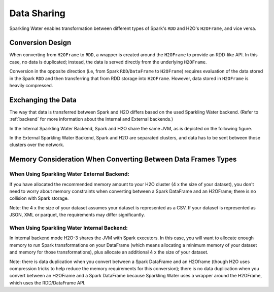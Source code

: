 Data Sharing
------------

Sparkling Water enables transformation between different types of Spark's ``RDD`` and H2O's ``H2OFrame``, and vice versa.

Conversion Design
~~~~~~~~~~~~~~~~~

When converting from ``H2OFrame`` to ``RDD``, a wrapper is created around the ``H2OFrame`` to provide an RDD-like API. In this case, no data is duplicated; instead, the data is served directly from the underlying ``H2OFrame``.

Conversion in the opposite direction (i.e, from Spark ``RDD``/``DataFrame`` to ``H2OFrame``) requires evaluation of the data stored in the Spark ``RDD`` and then transferring that from RDD storage into ``H2OFrame``. However, data stored in ``H2OFrame`` is heavily compressed.

Exchanging the Data
~~~~~~~~~~~~~~~~~~~

The way that data is transferred between Spark and H2O differs based on the used Sparkling Water backend. (Refer to :ref:`backend` for more information about the Internal and External backends.)

In the Internal Sparkling Water Backend, Spark and H2O share the same JVM, as is depicted on the following figure. 

|Data Sharing|

In the External Sparkling Water Backend, Spark and H2O are separated clusters, and data has to be sent between those clusters over the network.

.. |Data Sharing| image:: ../images/internal_backend_data_sharing.png

Memory Consideration When Converting Between Data Frames Types
~~~~~~~~~~~~~~~~~~~~~~~~~~~~~~~~~~~~~~~~~~~~~~~~~~~~~~~~~~~~~~

When Using Sparkling Water External Backend:
^^^^^^^^^^^^^^^^^^^^^^^^^^^^^^^^^^^^^^^^^^^^

If you have allocated the recommended memory amount to your H2O cluster (4 x the size of your dataset),
you don't need to worry about memory constraints when converting between a Spark DataFrame
and an H2OFrame; there is no collision with Spark storage.

Note: the 4 x the size of your dataset assumes your dataset is represented as a CSV.
If your dataset is represented as JSON, XML or parquet, the requirements may differ significantly.

When Using Sparkling Water Internal Backend:
^^^^^^^^^^^^^^^^^^^^^^^^^^^^^^^^^^^^^^^^^^^^

In internal backend mode H2O-3 shares the JVM with Spark executors. In this case, you will want to
allocate enough memory to run Spark transformations on your DataFrame (which means allocating a
minimum memory of your dataset and memory for those transformations), plus allocate an additional 4 x the
size of your dataset.

Note: there is data duplication when you convert between a Spark DataFrame and an
H2Oframe (though H2O uses compression tricks to help reduce the memory requirements for this
conversion); there is no data duplication when you convert between an H2OFrame and
a Spark DataFrame because Sparkling Water uses a wrapper around the H2OFrame, which
uses the RDD/DataFrame API.
